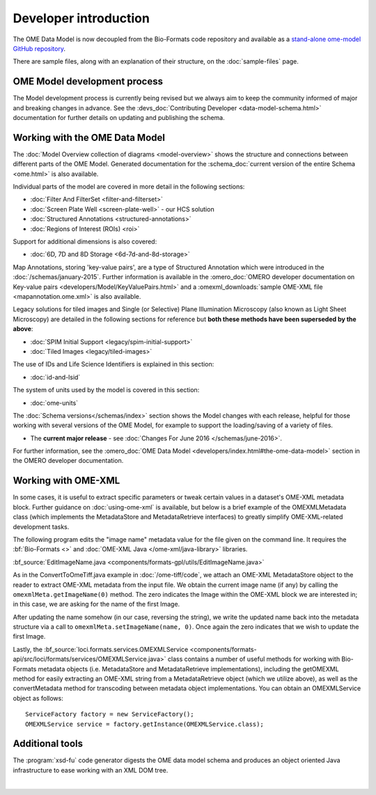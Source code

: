 Developer introduction
======================

The OME Data Model is now decoupled from the Bio-Formats code repository and
available as a
`stand-alone ome-model GitHub repository <https://github.com/ome/ome-model>`_.

There are sample files, along with an explanation of their structure, on
the :doc:`sample-files` page.

OME Model development process
-----------------------------

The Model development process is currently being revised but we always aim to
keep the community informed of major and breaking changes in advance. See the
:devs_doc:`Contributing Developer <data-model-schema.html>` documentation for
further details on updating and publishing the schema.

Working with the OME Data Model
-------------------------------

The :doc:`Model Overview collection of diagrams <model-overview>` shows the
structure and connections between different parts of the OME Model. Generated
documentation for the :schema_doc:`current version of the entire Schema
<ome.html>` is also available.

Individual parts of the model are covered in more detail in the following
sections:

-  :doc:`Filter And FilterSet <filter-and-filterset>`
-  :doc:`Screen Plate Well <screen-plate-well>` - our HCS solution
-  :doc:`Structured Annotations <structured-annotations>`
-  :doc:`Regions of Interest (ROIs) <roi>`

Support for additional dimensions is also covered:

-  :doc:`6D, 7D and 8D Storage <6d-7d-and-8d-storage>`

Map Annotations, storing 'key-value pairs', are a type of Structured
Annotation which were introduced in the :doc:`/schemas/january-2015`. Further
information is available in the :omero_doc:`OMERO developer documentation on
Key-value pairs <developers/Model/KeyValuePairs.html>` and a
:omexml_downloads:`sample OME-XML file <mapannotation.ome.xml>` is also
available.

Legacy solutions for tiled images and Single (or Selective) Plane Illumination
Microscopy (also known as Light Sheet Microscopy) are detailed in the
following sections for reference but **both these methods have been superseded
by the above**:

-  :doc:`SPIM Initial Support <legacy/spim-initial-support>`
-  :doc:`Tiled Images <legacy/tiled-images>`

The use of IDs and Life Science Identifiers is explained in this section:

-  :doc:`id-and-lsid`

The system of units used by the model is covered in this section:

-  :doc:`ome-units`

The :doc:`Schema versions</schemas/index>` section shows the Model changes
with each release, helpful for those working with several versions of the OME
Model, for example to support the loading/saving of a variety of files.

-  The **current major release** - see :doc:`Changes For June
   2016 </schemas/june-2016>`.

For further information, see the 
:omero_doc:`OME Data Model <developers/index.html#the-ome-data-model>` section
in the OMERO developer documentation.

Working with OME-XML
--------------------

In some cases, it is useful to extract specific parameters or tweak
certain values in a dataset's OME-XML metadata block. Further guidance on
:doc:`using-ome-xml` is available, but below is a brief example of the
OMEXMLMetadata class (which implements the MetadataStore and
MetadataRetrieve interfaces) to greatly simplify OME-XML-related
development tasks.

The following program edits the "image name" metadata value for the file
given on the command line. It requires the :bf:`Bio-Formats <>` and 
:doc:`OME-XML Java </ome-xml/java-library>` libraries.

:bf_source:`EditImageName.java <components/formats-gpl/utils/EditImageName.java>`

As in the ConvertToOmeTiff.java example in :doc:`/ome-tiff/code`, we attach an 
OME-XML MetadataStore object to the reader to extract OME-XML metadata from 
the input file. We obtain the current image name (if any) by calling the
``omexmlMeta.getImageName(0)`` method. The zero indicates the Image within
the OME-XML block we are interested in; in this case, we are
asking for the name of the first Image.

After updating the name somehow (in our case, reversing the string), we
write the updated name back into the metadata structure via a call to
``omexmlMeta.setImageName(name, 0)``. Once again the zero indicates that we
wish to update the first Image.

Lastly, the
:bf_source:`loci.formats.services.OMEXMLService <components/formats-api/src/loci/formats/services/OMEXMLService.java>`
class contains a number of useful methods for working with Bio-Formats
metadata objects (i.e. MetadataStore and MetadataRetrieve
implementations), including the getOMEXML method for easily extracting
an OME-XML string from a MetadataRetrieve object (which we utilize
above), as well as the convertMetadata method for transcoding between
metadata object implementations. You can obtain an OMEXMLService object
as follows:

::

    ServiceFactory factory = new ServiceFactory();
    OMEXMLService service = factory.getInstance(OMEXMLService.class);


Additional tools
----------------

The :program:`xsd-fu` code generator digests the OME data model schema and
produces an object oriented Java infrastructure to ease working with an XML
DOM tree.

|

.. only:: html

    See :doc:`using-ome-xml` for further guidance on how to use OME schema
    elements in XML files.

